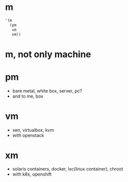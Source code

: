 * m

#+BEGIN_SRC emacs-lisp
  '(m
    (pm
     vm
     xm))
#+END_SRC

#+RESULTS:
| m | (pm vm xm) |

* m, not only machine

* pm

- bare metal, white box, server, pc?
- and to me, box

* vm

- xen, virtualbox, kvm
- with openstack

* xm

- solaris containers, docker, lxc(linux container), chroot
- with k8s, openshift
